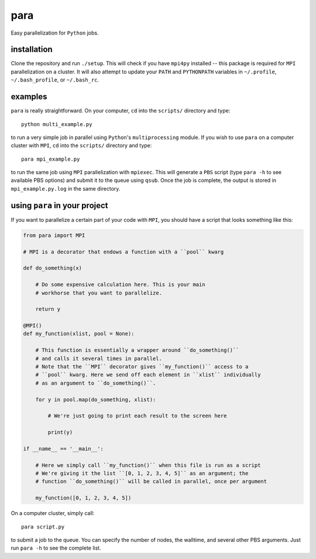 para
----

Easy parallelization for ``Python`` jobs.

installation
============

Clone the repository and run ``./setup``. This will check if you have ``mpi4py`` installed -- this package is required for ``MPI`` parallelization on a cluster. It will also attempt to update your ``PATH`` and ``PYTHONPATH`` variables in ``~/.profile``, ``~/.bash_profile``, or ``~/.bash_rc``.

examples
========

``para`` is really straightforward. On your computer, ``cd`` into the ``scripts/`` directory and type::

    python multi_example.py

to run a very simple job in parallel using ``Python``'s ``multiprocessing`` module. If you wish to use ``para`` on a computer cluster with ``MPI``, ``cd`` into the ``scripts/`` directory and type::

    para mpi_example.py

to run the same job using ``MPI`` parallelization with ``mpiexec``. This will generate a ``PBS`` script (type ``para -h`` to see available PBS options) and submit it to the queue using ``qsub``. Once the job is complete, the output is stored in ``mpi_example.py.log`` in the same directory.

using ``para`` in your project
==============================

If you want to parallelize a certain part of your code with ``MPI``, you should have a script that looks something like this:

.. code-block:: python

    from para import MPI
    
    # MPI is a decorator that endows a function with a ``pool`` kwarg
    
    def do_something(x)
    
        # Do some expensive calculation here. This is your main
        # workhorse that you want to parallelize.
        
        return y
    
    @MPI()
    def my_function(xlist, pool = None):
        
        # This function is essentially a wrapper around ``do_something()``
        # and calls it several times in parallel.
        # Note that the ``MPI`` decorator gives ``my_function()`` access to a 
        # ``pool`` kwarg. Here we send off each element in ``xlist`` individually 
        # as an argument to ``do_something()``.
        
        for y in pool.map(do_something, xlist):
        
            # We're just going to print each result to the screen here
            
            print(y)

    if __name__ == '__main__':
    
        # Here we simply call ``my_function()`` when this file is run as a script
        # We're giving it the list ``[0, 1, 2, 3, 4, 5]`` as an argument; the
        # function ``do_something()`` will be called in parallel, once per argument
        
        my_function([0, 1, 2, 3, 4, 5])

On a computer cluster, simply call::

    para script.py

to submit a job to the queue. You can specify the number of nodes, the walltime, and several other PBS arguments. Just run ``para -h`` to see the complete list.
